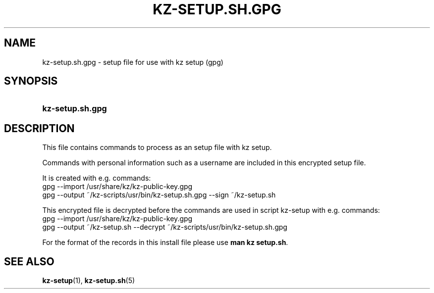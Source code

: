 .\"# ##########################################################################
.\"# SPDX-FileComment: Man page for kz-setup.sh.gpg
.\"#
.\"# SPDX-FileCopyrightText: Karel Zimmer <info@karelzimmer.nl>
.\"# SPDX-License-Identifier: CC0-1.0
.\"# ##########################################################################

.TH "KZ-SETUP.SH.GPG" "5" "4.2.1" "kz" "File format"

.SH NAME
kz-setup.sh.gpg - setup file for use with kz setup (gpg)

.SH SYNOPSIS
.SY kz-setup.sh.gpg
.YS

.SH DESCRIPTION
This file contains commands to process as an setup file with kz setup.
.sp
Commands with personal information such as a username are included in this
encrypted setup file.
.sp
It is created with e.g. commands:
.br
gpg --import /usr/share/kz/kz-public-key.gpg
.br
gpg --output ~/kz-scripts/usr/bin/kz-setup.sh.gpg --sign ~/kz-setup.sh
.sp
This encrypted file is decrypted before the commands are used in script
kz-setup with e.g. commands:
.br
gpg --import /usr/share/kz/kz-public-key.gpg
.br
gpg --output ~/kz-setup.sh --decrypt ~/kz-scripts/usr/bin/kz-setup.sh.gpg
.sp
For the format of the records in this install file please use
\fBman kz setup.sh\fR.

.SH SEE ALSO
\fBkz-setup\fR(1),
\fBkz-setup.sh\fR(5)
